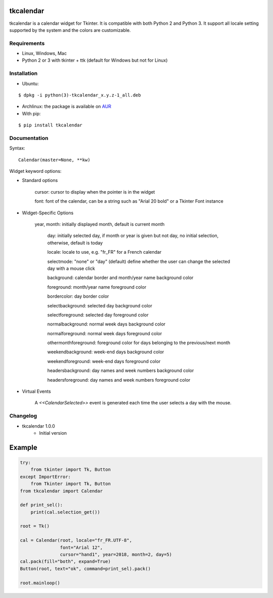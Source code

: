 tkcalendar
==========

tkcalendar is a calendar widget for Tkinter. It is compatible with both Python 2
and Python 3. It support all locale setting supported by the system and the colors
are customizable.


Requirements
------------

- Linux, Windows, Mac
- Python 2 or 3 with tkinter + ttk (default for Windows but not for Linux)


Installation
------------
- Ubuntu:

::

    $ dpkg -i python(3)-tkcalendar_x.y.z-1_all.deb

- Archlinux: the package is available on `AUR <https://aur.archlinux.org/packages/python-tkcalendar>`__

- With pip:

::

    $ pip install tkcalendar


Documentation
-------------

Syntax:

::

    Calendar(master=None, **kw)

Widget keyword options:

* Standard options

    cursor: cursor to display when the pointer is in the widget

    font: font of the calendar, can be a string such as "Arial 20 bold" or a Tkinter Font instance


* Widget-Specific Options

    year, month: initially displayed month, default is current month

                day: initially selected day, if month or year is given but not day, no initial selection, otherwise, default is today

                locale: locale to use, e.g. "fr_FR" for a French calendar

                selectmode: "none" or "day" (default) define whether the user can change the selected day with a mouse click

                background: calendar border and month/year name background color

                foreground: month/year name foreground color

                bordercolor: day border color

                selectbackground: selected day background color

                selectforeground: selected day foreground color

                normalbackground: normal week days background color

                normalforeground: normal week days foreground color

                othermonthforeground: foreground color for days belonging to the previous/next month

                weekendbackground: week-end days background color

                weekendforeground: week-end days foreground color

                headersbackground: day names and week numbers background color

                headersforeground: day names and week numbers foreground color


* Virtual Events

    A `<<CalendarSelected>>` event is generated each time the user selects a day with the mouse.

Changelog
---------

- tkcalendar 1.0.0
    * Initial version

Example
=======

.. code:: python

    try:
        from tkinter import Tk, Button
    except ImportError:
        from Tkinter import Tk, Button
    from tkcalendar import Calendar

    def print_sel():
        print(cal.selection_get())

    root = Tk()

    cal = Calendar(root, locale="fr_FR.UTF-8",
                   font="Arial 12",
                   cursor="hand1", year=2018, month=2, day=5)
    cal.pack(fill="both", expand=True)
    Button(root, text="ok", command=print_sel).pack()

    root.mainloop()
